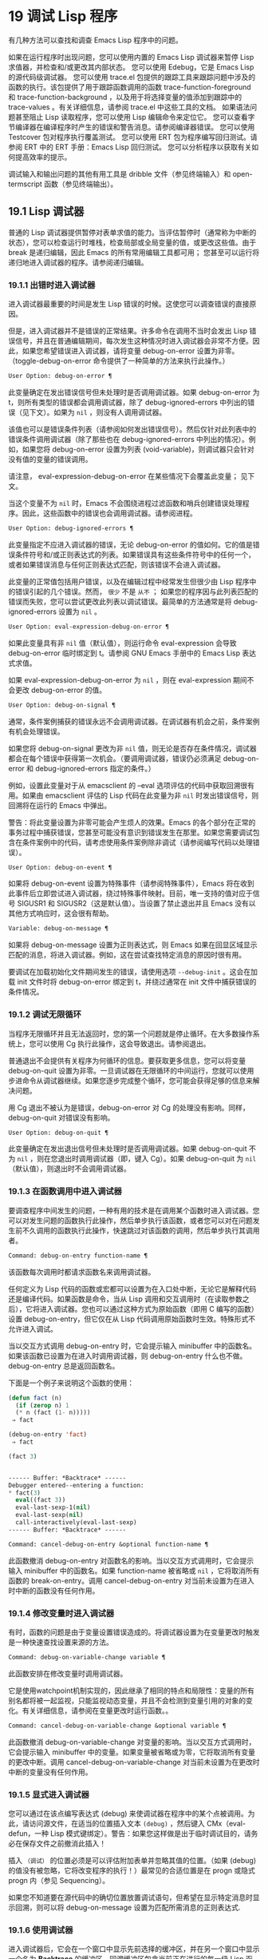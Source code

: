 * 19 调试 Lisp 程序

有几种方法可以查找和调查 Emacs Lisp 程序中的问题。

    如果在运行程序时出现问题，您可以使用内置的 Emacs Lisp 调试器来暂停 Lisp 求值器，并检查和/或更改其内部状态。
    您可以使用 Edebug，它是 Emacs Lisp 的源代码级调试器。
    您可以使用 trace.el 包提供的跟踪工具来跟踪问题中涉及的函数的执行。该包提供了用于跟踪函数调用的函数 trace-function-foreground 和 trace-function-background ，以及用于将选择变量的值添加到跟踪中的 trace-values 。有关详细信息，请参阅 trace.el 中这些工具的文档。
    如果语法问题甚至阻止 Lisp 读取程序，您可以使用 Lisp 编辑命令来定位它。
    您可以查看字节编译器在编译程序时产生的错误和警告消息。请参阅编译器错误。
    您可以使用 Testcover 包对程序执行覆盖测试。
    您可以使用 ERT 包为程序编写回归测试。请参阅 ERT 中的 ERT 手册：Emacs Lisp 回归测试。
    您可以分析程序以获取有关如何提高效率的提示。

调试输入和输出问题的其他有用工具是 dribble 文件（参见终端输入）和 open-termscript 函数（参见终端输出）。

** 19.1 Lisp 调试器

普通的 Lisp 调试器提供暂停对表单求值的能力。当评估暂停时（通常称为中断的状态），您可以检查运行时堆栈，检查局部或全局变量的值，或更改这些值。由于 break 是递归编辑，因此 Emacs 的所有常用编辑工具都可用；  您甚至可以运行将递归地进入调试器的程序。请参阅递归编辑。


*** 19.1.1 出错时进入调试器

进入调试器最重要的时间是发生 Lisp 错误的时候。这使您可以调查错误的直接原因。

但是，进入调试器并不是错误的正常结果。许多命令在调用不当时会发出 Lisp 错误信号，并且在普通编辑期间，每次发生这种情况时进入调试器会非常不方便。因此，如果您希望错误进入调试器，请将变量 debug-on-error 设置为非零。（toggle-debug-on-error 命令提供了一种简单的方法来执行此操作。）

#+begin_src emacs-lisp
  User Option: debug-on-error ¶
#+end_src

    此变量确定在发出错误信号但未处理时是否调用调试器。如果 debug-on-error 为 t，则所有类型的错误都会调用调试器，除了 debug-ignored-errors 中列出的错误（见下文）。如果为  ~nil~ ，则没有人调用调试器。

    该值也可以是错误条件列表（请参阅如何发出错误信号）。然后仅针对此列表中的错误条件调用调试器（除了那些也在 debug-ignored-errors 中列出的情况）。例如，如果您将 debug-on-error 设置为列表 (void-variable)，则调试器只会针对没有值的变量的错误调用。

    请注意， eval-expression-debug-on-error 在某些情况下会覆盖此变量；  见下文。

    当这个变量不为  ~nil~  时，Emacs 不会围绕进程过滤函数和哨兵创建错误处理程序。因此，这些函数中的错误也会调用调试器。请参阅进程。

#+begin_src emacs-lisp
  User Option: debug-ignored-errors ¶
#+end_src

    此变量指定不应进入调试器的错误，无论 debug-on-error 的值如何。它的值是错误条件符号和/或正则表达式的列表。如果错误具有这些条件符号中的任何一个，或者如果错误消息与任何正则表达式匹配，则该错误不会进入调试器。

    此变量的正常值包括用户错误，以及在编辑过程中经常发生但很少由 Lisp 程序中的错误引起的几个错误。然而， ~很少~ 不是 ~从不~ ；  如果您的程序因与此列表匹配的错误而失败，您可以尝试更改此列表以调试错误。最简单的方法通常是将 debug-ignored-errors 设置为  ~nil~ 。

#+begin_src emacs-lisp
  User Option: eval-expression-debug-on-error ¶
#+end_src

    如果此变量具有非  ~nil~  值（默认值），则运行命令 eval-expression 会导致 debug-on-error 临时绑定到 t。请参阅 GNU Emacs 手册中的 Emacs Lisp 表达式求值。

    如果 eval-expression-debug-on-error 为  ~nil~ ，则在 eval-expression 期间不会更改 debug-on-error 的值。

#+begin_src emacs-lisp
  User Option: debug-on-signal ¶
#+end_src

    通常，条件案例捕获的错误永远不会调用调试器。在调试器有机会之前，条件案例有机会处理错误。

    如果您将 debug-on-signal 更改为非  ~nil~  值，则无论是否存在条件情况，调试器都会在每个错误中获得第一次机会。（要调用调试器，错误仍必须满足 debug-on-error 和 debug-ignored-errors 指定的条件。）

    例如，设置此变量对于从 emacsclient 的 --eval 选项评估的代码中获取回溯很有用。如果由 emacsclient 评估的 Lisp 代码在此变量为非  ~nil~  时发出错误信号，则回溯将在运行的 Emacs 中弹出。

    警告：将此变量设置为非零可能会产生烦人的效果。Emacs 的各个部分在正常的事务过程中捕获错误，您甚至可能没有意识到错误发生在那里。如果您需要调试包含在条件案例中的代码，请考虑使用条件案例除非调试（请参阅编写代码以处理错误）。

#+begin_src emacs-lisp
  User Option: debug-on-event ¶
#+end_src

    如果将 debug-on-event 设置为特殊事件（请参阅特殊事件），Emacs 将在收到此事件后立即尝试进入调试器，绕过特殊事件映射。目前，唯一支持的值对应于信号 SIGUSR1 和 SIGUSR2（这是默认值）。当设置了禁止退出并且 Emacs 没有以其他方式响应时，这会很有帮助。

#+begin_src emacs-lisp
  Variable: debug-on-message ¶
#+end_src

    如果将 debug-on-message 设置为正则表达式，则 Emacs 如果在回显区域显示匹配的消息，将进入调试器。例如，这在尝试查找特定消息的原因时很有用。

要调试在加载初始化文件期间发生的错误，请使用选项 ~--debug-init~ 。这会在加载 init 文件时将 debug-on-error 绑定到 t，并绕过通常在 init 文件中捕获错误的条件情况。

*** 19.1.2 调试无限循环

当程序无限循环并且无法返回时，您的第一个问题就是停止循环。在大多数操作系统上，您可以使用 Cg 执行此操作，这会导致退出。请参阅退出。

普通退出不会提供有关程序为何循环的信息。要获取更多信息，您可以将变量 debug-on-quit 设置为非零。一旦调试器在无限循环的中间运行，您就可以使用步进命令从调试器继续。如果您逐步完成整个循环，您可能会获得足够的信息来解决问题。

用 Cg 退出不被认为是错误，debug-on-error 对 Cg 的处理没有影响。同样，debug-on-quit 对错误没有影响。

#+begin_src emacs-lisp
  User Option: debug-on-quit ¶
#+end_src

    此变量确定在发出退出信号但未处理时是否调用调试器。如果 debug-on-quit 不为  ~nil~ ，则在您退出时调用调试器（即，键入 Cg）。如果 debug-on-quit 为  ~nil~ （默认值），则退出时不会调用调试器。

*** 19.1.3 在函数调用中进入调试器

要调查程序中间发生的问题，一种有用的技术是在调用某个函数时进入调试器。您可以对发生问题的函数执行此操作，然后单步执行该函数，或者您可以对在问题发生前不久调用的函数执行此操作，快速跳过对该函数的调用，然后单步执行其调用者。

#+begin_src emacs-lisp
  Command: debug-on-entry function-name ¶
#+end_src

    该函数每次调用时都请求函数名来调用调试器。

    任何定义为 Lisp 代码的函数或宏都可以设置为在入口处中断，无论它是解释代码还是编译代码。如果函数是命令，当从 Lisp 调用和交互调用时（在读取参数之后），它将进入调试器。您也可以通过这种方式为原始函数（即用 C 编写的函数）设置 debug-on-entry，但它仅在从 Lisp 代码调用原始函数时生效。特殊形式不允许进入调试。

    当以交互方式调用 debug-on-entry 时，它会提示输入 minibuffer 中的函数名。如果该函数已设置为在进入时调用调试器，则 d​​ebug-on-entry 什么也不做。debug-on-entry 总是返回函数名。

    下面是一个例子来说明这个函数的使用：
    #+begin_src emacs-lisp
     (defun fact (n)
       (if (zerop n) 1
	   (* n (fact (1- n)))))
	  ⇒ fact

     (debug-on-entry 'fact)
	  ⇒ fact

     (fact 3)


     ------ Buffer: *Backtrace* ------
     Debugger entered--entering a function:
     * fact(3)
       eval((fact 3))
       eval-last-sexp-1(nil)
       eval-last-sexp(nil)
       call-interactively(eval-last-sexp)
     ------ Buffer: *Backtrace* ------
    #+end_src
#+begin_src emacs-lisp
  Command: cancel-debug-on-entry &optional function-name ¶
#+end_src

    此函数撤消 debug-on-entry 对函数名的影响。当以交互方式调用时，它会提示输入 minibuffer 中的函数名。如果 function-name 被省略或  ~nil~ ，它将取消所有函数的 break-on-entry。调用 cancel-debug-on-entry 对当前未设置为在进入时中断的函数没有任何作用。

*** 19.1.4 修改变量时进入调试器
有时，函数的问题是由于变量设置错误造成的。将调试器设置为在变量更改时触发是一种快速查找设置来源的方法。

#+begin_src emacs-lisp
  Command: debug-on-variable-change variable ¶
#+end_src

    此函数安排在修改变量时调用调试器。

    它是使用watchpoint机制实现的，因此继承了相同的特点和局限性：变量的所有别名都将被一起监视，只能监视动态变量，并且不会检测到变量引用的对象的变化。有关详细信息，请参阅在变量更改时运行函数。。

#+begin_src emacs-lisp
  Command: cancel-debug-on-variable-change &optional variable ¶
#+end_src

    此函数撤消 debug-on-variable-change 对变量的影响。当以交互方式调用时，它会提示输入 minibuffer 中的变量。如果变量被省略或为零，它将取消所有变量的更改中断。调用 cancel-debug-on-variable-change 对当前未设置为在更改时中断的变量没有任何作用。

*** 19.1.5 显式进入调试器
您可以通过在该点编写表达式 (debug) 来使调试器在程序中的某个点被调用。为此，请访问源文件，在适当的位置插入文本 ~(debug)~ ，然后键入 CMx（eval-defun，一种 Lisp 模式键绑定）。警告：如果您这样做是出于临时调试目的，请务必在保存文件之前撤消此插入！

插入 ~（调试）~ 的位置必须是可以评估附加表单并忽略其值的位置。（如果 (debug) 的值没有被忽略，它将改​​变程序的执行！）最常见的合适位置是在 progn 或隐式 progn 内（参见 Sequencing）。

如果您不知道要在源代码中的确切位置放置调试语句，但希望在显示特定消息时显示回溯，则可以将 debug-on-message 设置为匹配所需消息的正则表达式.

*** 19.1.6 使用调试器
进入调试器后，它会在一个窗口中显示先前选择的缓冲区，并在另一个窗口中显示一个名为 *Backtrace* 的缓冲区。回溯缓冲区包含当前正在进行的每一级 Lisp 函数执行的一行。在这个缓冲区的开头是一条消息，描述了调试器被调用的原因（例如错误消息和相关数据，如果它是由于错误而被调用的）。

回溯缓冲区是只读的，并使用一种特殊的主要模式，调试器模式，其中字母被定义为调试器命令。可以使用常用的 Emacs 编辑命令；  因此，您可以切换窗口以检查发生错误时正在编辑的缓冲区、切换缓冲区、访问文件或进行任何其他类型的编辑。但是，调试器是递归编辑级别（请参阅递归编辑），当您完成调试器时，最好返回回溯缓冲区并退出调试器（使用 q 命令）。退出调试器退出递归编辑并掩埋回溯缓冲区。（您可以通过设置变量 debugger-bury-or-kill 来自定义 q 命令对回溯缓冲区的作用。例如，如果您更喜欢杀死缓冲区而不是埋葬它，请将其设置为 kill。有关更多信息，请参阅变量的文档可能性。）

进入调试器后，根据 eval-expression-debug-on-error 临时设置 debug-on-error 变量。如果后一个变量不为  ~nil~ ，则 debug-on-error 将临时设置为 t。这意味着在进行调试会话时发生的任何进一步错误将（默认情况下）触发另一个回溯。如果这不是您想要的，您可以将 eval-expression-debug-on-error 设置为  ~nil~ ，或者在 debugger-mode-hook 中将 debug-on-error 设置为  ~nil~ 。

调试器本身必须运行字节编译，因为它对 Lisp 解释器的状态做出假设。如果调试器正在解释运行，则这些假设是错误的。

*** 19.1.7 回溯
Debugger 模式源自 Backtrace 模式，Edebug 和 ERT 也用于显示回溯。（请参阅 Edebug 和 ERT 中的 ERT 手册：Emacs Lisp 回归测试。）

回溯缓冲区显示正在执行的函数及其参数值。创建回溯缓冲区时，它会将每个堆栈帧显示在一个可能很长的行上。（堆栈帧是 Lisp 解释器记录有关函数的特定调用的信息的地方。）最近调用的函数将位于顶部。

在回溯中，您可以通过将点移动到描述该帧的行来指定堆栈帧。线点打开的帧被认为是当前帧。

如果函数名带有下划线，则表示 Emacs 知道其源代码的位置。您可以用鼠标单击该名称，或移至该名称并键入 RET，以访问源代码。您还可以在 point 位于没有下划线的函数或变量的任何名称上时键入 RET，以查看帮助缓冲区中该符号的帮助信息（如果存在）。绑定到 M-. 的 xref-find-definitions 命令也可用于回溯中的任何标识符（请参阅 GNU Emacs 手册中的查找标识符）。

在回溯中，长列表的尾部和长字符串、向量或结构的末尾，以及深度嵌套的对象，将打印为带下划线的 ~...~ 。您可以用鼠标单击 ~...~ ，或在点位于其上时键入 RET，以显示隐藏的对象部分。要控制完成多少缩写，请自定义 backtrace-line-length。

以下是用于导航和查看回溯的命令列表：

#+begin_src emacs-lisp
  v
#+end_src

    切换当前堆栈帧的局部变量的显示。
#+begin_src emacs-lisp
  p
#+end_src

    移动到帧的开头，或上一帧的开头。
#+begin_src emacs-lisp
  n
#+end_src

    移动到下一帧的开头。
#+begin_src emacs-lisp
  +
#+end_src

    在顶层 Lisp 表单中添加换行符和缩进，使其更具可读性。
#+begin_src emacs-lisp
  -
#+end_src

    将点处的顶级 Lisp 表单折叠回单行。
#+begin_src emacs-lisp
  #
#+end_src

    在点处切换框架的打印圆圈。
#+begin_src emacs-lisp
  :
#+end_src

    在该点切换帧的 print-gensym。
#+begin_src emacs-lisp
  .
#+end_src

    展开框架中所有缩写为 ~...~ 的表格。

*** 19.1.8 调试器命令
除了通常的 Emacs 命令和上一节中描述的 Backtrace 模式命令之外，调试器缓冲区（在 Debugger 模式下）还提供特殊命令。调试器命令最重要的用途是单步执行代码，这样您就可以看到控制是如何流动的。调试器可以单步执行解释函数的控制结构，但不能在字节编译函数中这样做。如果您想单步执行字节编译的函数，请将其替换为同一函数的解释定义。（为此，请访问函数的源代码并在其定义中键入 CMx。）您不能使用 Lisp 调试器单步执行原始函数。

一些调试器命令在当前帧上运行。如果一个框架以星号开头，这意味着退出该框架将再次调用调试器。这对于检查函数的返回值很有用。

以下是调试器模式命令的列表：

#+begin_src emacs-lisp
  c
#+end_src

    退出调试器并继续执行。这将恢复程序的执行，就好像从未进入调试器一样（除了您在调试器内部更改变量值或数据结构引起的任何副作用）。
#+begin_src emacs-lisp
  d
#+end_src

    继续执行，但在下次调用任何 Lisp 函数时进入调试器。这允许您单步执行表达式的子表达式，查看子表达式计算的值以及它们还做了什么。

    以这种方式进入调试器的函数调用的堆栈帧将被自动标记，以便在退出帧时再次调用调试器。您可以使用 u 命令取消此标志。
#+begin_src emacs-lisp
  b
#+end_src

    标记当前帧，以便在退出该帧时进入调试器。以这种方式标记的帧在回溯缓冲区中用星号标记。
#+begin_src emacs-lisp
  u
#+end_src

    退出当前帧时不要进入调试器。这会取消该帧上的 ab 命令。可见效果是从回溯缓冲区中的行中删除星号。
#+begin_src emacs-lisp
  j
#+end_src

    像 b 一样标记当前帧。然后像 c 一样继续执行，但暂时禁用所有由 debug-on-entry 设置的函数的break-on-entry。
#+begin_src emacs-lisp
  e
#+end_src

    读取 minibuffer 中的 Lisp 表达式，评估它（使用相关的词法环境，如果适用），并在 echo 区域打印值。调试器会更改某些重要变量和当前缓冲区，作为其操作的一部分；  e 临时从调试器外部恢复它们的值，因此您可以检查和更改它们。这使调试器更加透明。相比之下， M-: 在调试器中没有什么特别之处；  它向您显示调试器中的变量值。
#+begin_src emacs-lisp
  R
#+end_src

    与 e 一样，也将评估结果保存在缓冲区 *Debugger-record* 中。
#+begin_src emacs-lisp
  q
#+end_src

    终止正在调试的程序；  返回顶层 Emacs 命令执行。

    如果由于 Cg 而进入调试器，但您真的想退出而不是调试，请使用 q 命令。
#+begin_src emacs-lisp
  r
#+end_src

    从调试器返回一个值。该值是通过读取带有微型缓冲区的表达式并对其进行评估来计算的。

    当调试器由于退出 Lisp 调用框架而被调用时，r 命令很有用（根据 b 请求或通过 d 进入框架）；  然后将 r 命令中指定的值用作该帧的值。如果您调用 debug 并使用它的返回值，它也很有用。否则，r 和 c 效果一样，指定的返回值无关紧要。

    由于错误而进入调试器时，您不能使用 r。
#+begin_src emacs-lisp
  l
#+end_src

    显示调用时将调用调试器的函数列表。这是一个通过 debug-on-entry 设置为在入口时中断的函数列表。

*** 19.1.9 调用调试器
在这里，我们将详细描述用于调用调试器的函数 debug。

#+begin_src emacs-lisp
  Command: debug &rest debugger-args ¶
#+end_src

    该函数进入调试器。它将缓冲区切换到名为 *Backtrace* 的缓冲区（或 *Backtrace*<2>，如果它是调试器的第二个递归条目，等等），并用有关 Lisp 函数调用堆栈的信息填充它。然后它进入递归编辑，在调试器模式下显示回溯缓冲区。

    Debugger模式c、d、j、r命令退出递归编辑；  然后调试切换回前一个缓冲区并返回到任何称为调试的地方。这是函数调试可以返回给它的调用者的唯一方式。

    debugger-args 的用途是 debug 将其余参数显示在 *Backtrace* 缓冲区的顶部，以便用户可以看到它们。除下文所述外，这是使用这些参数的唯一方式。

    但是，要调试的第一个参数的某些值具有特殊意义。（通常，这些值仅由 Emacs 内部使用，而不是由调用 debug 的程序员使用。）下面是这些特殊值的表：

    #+begin_src emacs-lisp
      lambda ¶
    #+end_src

	 lambda 的第一个参数表示当 debug-on-next-call 为非  ~nil~  时，由于进入函数而调用了调试。调试器在缓冲区顶部将 ~已输入调试器--输入函数：~ 显示为一行文本。
#+begin_src emacs-lisp
  debug
#+end_src

	 debug 作为第一个参数意味着调试被调用是因为进入了一个设置为在进入时调试的函数。调试器显示字符串 ~调试器输入-输入函数：~ ，就像在 lambda 情况下一样。它还标记该函数的堆栈帧，以便在退出时调用调试器。
#+begin_src emacs-lisp
  t
#+end_src

	 当第一个参数为 t 时，这表示由于在 debug-on-next-call 为非  ~nil~  时评估函数调用形式而调用 debug。调试器在缓冲区的第一行显示 ~已进入调试器——开始评估函数调用形式：~ 。
#+begin_src emacs-lisp
  exit
#+end_src

	 当第一个参数为 exit 时，它表示先前标记为在退出时调用调试器的堆栈帧的退出。在这种情况下，给 debug 的第二个参数是从帧返回的值。调试器在缓冲区的第一行显示 ~调试器输入--返回值：~ ，然后是返回的值。
#+begin_src emacs-lisp
  error
#+end_src

	 当第一个参数是错误时，调试器通过显示 ~已输入的调试器--Lisp 错误：~ 后跟发出的错误信号和任何要发出信号的参数来指示它正在进入，因为已发出错误或退出信号但未处理。例如，

	 #+begin_src emacs-lisp
	   (let ((debug-on-error t))
	     (/ 1 0))


	   ------ Buffer: *Backtrace* ------
	   Debugger entered--Lisp error: (arith-error)
	     /(1 0)
	   ...
	   ------ Buffer: *Backtrace* ------

	 #+end_src

	 如果发出错误信号，则变量 debug-on-error 可能不为零。如果发出了退出信号，则可能变量 debug-on-quit 为非零。
#+begin_src emacs-lisp
  nil
#+end_src
	 当你想显式地进入调试器时，使用  ~nil~  作为调试器参数的第一个。其余的调试器参数打印在缓冲区的顶行。您可以使用此功能来显示消息——例如，提醒自己在哪些条件下调用了调试。

*** 19.1.10 调试器的内部结构
本节介绍调试器内部使用的函数和变量。

#+begin_src emacs-lisp
  Variable: debugger ¶
#+end_src

    这个变量的值是调用调试器的函数。它的值必须是任意数量的参数的函数，或者更典型的是函数的名称。这个函数应该调用某种调试器。变量的默认值为调试。

    Lisp 传递给函数的第一个参数表明了它被调用的原因。参数的约定在调试的描述中有详细说明（请参阅调用调试器）。

#+begin_src emacs-lisp
  Function: backtrace ¶
#+end_src

    此函数打印当前活动的 Lisp 函数调用的跟踪。跟踪与调试将在 *Backtrace* 缓冲区中显示的跟踪相同。返回值始终为零。

    在以下示例中，Lisp 表达式显式调用回溯。这会将回溯打印到流标准输出，在这种情况下，它是缓冲区 ~回溯输出~ 。

    回溯的每一行代表一个函数调用。该行显示了函数，然后是函数参数值的列表（如果它们都是已知的）；  如果它们仍在计算中，则该行由一个包含函数及其未评估参数的列表组成。长列表或深度嵌套的结构可能会被省略。
    #+begin_src emacs-lisp
      (with-output-to-temp-buffer "backtrace-output"
	(let ((var 1))
	  (save-excursion
	    (setq var (eval '(progn
			       (1+ var)
			       (list 'testing (backtrace))))))))

	   ⇒ (testing nil)


      ----------- Buffer: backtrace-output ------------
	backtrace()
	(list 'testing (backtrace))

	(progn ...)
	eval((progn (1+ var) (list 'testing (backtrace))))
	(setq ...)
	(save-excursion ...)
	(let ...)
	(with-output-to-temp-buffer ...)
	eval((with-output-to-temp-buffer ...))
	eval-last-sexp-1(nil)

	eval-last-sexp(nil)
	call-interactively(eval-last-sexp)
      ----------- Buffer: backtrace-output ------------
    #+end_src

#+begin_src emacs-lisp
  User Option: debugger-stack-frame-as-list ¶
#+end_src

    如果此变量不为零，则回溯的每个堆栈帧都显示为列表。这旨在以特殊形式不再与常规函数调用在视觉上有所不同为代价来提高回溯的可读性。

    使用 debugger-stack-frame-as-list 非  ~nil~  时，上面的示例如下所示：
    #+begin_src emacs-lisp
      ----------- Buffer: backtrace-output ------------
	(backtrace)
	(list 'testing (backtrace))

	(progn ...)
	(eval (progn (1+ var) (list 'testing (backtrace))))
	(setq ...)
	(save-excursion ...)
	(let ...)
	(with-output-to-temp-buffer ...)
	(eval (with-output-to-temp-buffer ...))
	(eval-last-sexp-1 nil)

	(eval-last-sexp nil)
	(call-interactively eval-last-sexp)
      ----------- Buffer: backtrace-output ------------
    #+end_src


#+begin_src emacs-lisp
  Variable: debug-on-next-call ¶
#+end_src

    如果这个变量不为零，它表示在下一次 eval、apply 或 funcall 之前调用调试器。进入调试器会将 debug-on-next-call 设置为  ~nil~ 。

    调试器中的 d 命令通过设置此变量来工作。

#+begin_src emacs-lisp
  Function: backtrace-debug level flag ¶
#+end_src

    此函数将堆栈帧级别的 debug-on-exit 标志设置为堆栈的下一级，并为其赋予 value 标志。如果 flag 不为零，这将导致在该帧稍后退出时进入调试器。即使是通过该帧的非本地退出也会进入调试器。

    此函数仅供调试器使用。

#+begin_src emacs-lisp
  Variable: command-debug-status ¶
#+end_src

    该变量记录当前交互命令的调试状态。每次以交互方式调用命令时，此变量都绑定为  ~nil~ 。调试器可以设置此变量，以便在同一命令调用期间为将来的调试器调用留下信息。

    使用这个变量而不是普通的全局变量的优点是数据永远不会转移到后续的命令调用中。

    此变量已过时，将在未来版本中删除。

#+begin_src emacs-lisp
  Function: backtrace-frame frame-number &optional base ¶
#+end_src

    函数 backtrace-frame 旨在用于 Lisp 调试器。它返回有关在堆栈帧帧号级别向下发生的计算的信息。

    如果该框架尚未评估参数，或者是特殊形式，则值为 (nil function arg-forms...)。

    如果该框架已评估其参数并已调用其函数，则返回值为 (t function arg-values...)。

    在返回值中，function 是作为评估列表的 CAR 提供的任何内容，或者在宏调用的情况下是 lambda 表达式。如果函数具有 &rest 参数，则表示为列表 arg-values 的尾部。

    如果指定了基数，则帧数相对于函数为基数的最顶层帧计数。

    如果 frame-number 超出范围，则 backtrace-frame 返回  ~nil~ 。

#+begin_src emacs-lisp
  Function: mapbacktrace function &optional base ¶
#+end_src

    函数 mapbacktrace 为回溯中的每一帧调用一次函数，从函数为 base 的第一帧开始（如果 base 省略或为零，则从顶部开始）。

    使用四个参数调用函数：evald、func、args 和 flags。

    如果一个框架还没有评估它的参数或者是一个特殊的形式，那么 evald 是  ~nil~  并且 args 是一个形式的列表。

    如果一个框架已经评估了它的参数并调用了它的函数，那么 evald 是 t 并且 args 是一个值列表。flags 是当前帧的属性列表：目前，唯一支持的属性是 :debug-on-exit，如果设置了堆栈帧的 debug-on-exit 标志，则为 t。


** 19.2 调试
Edebug 是 Emacs Lisp 程序的源代码级调试器，您可以使用它：

   1. 逐步执行评估，在每个表达式之前和之后停止。
   2. 设置条件断点或无条件断点。
   3. 当指定条件为真（全局中断事件）时停止。
   4. 慢速或快速跟踪，在每个停止点或每个断点处短暂停止。
   5. 显示表达式结果并评估表达式，就像在 Edebug 之外一样。
   6. 每次 Edebug 更新显示时，自动重新评估表达式列表并显示其结果。
   7. 输出有关函数调用和返回的跟踪信息。
   8. 发生错误时停止。
   9. 显示回溯，省略 Edebug 自己的帧。
   10. 为宏和定义表单指定参数评估。
   11. 获得基本的覆盖测试和频率计数。

下面的前三个部分应该告诉您足够多的有关 Edebug 的信息，以便开始使用它。

*** 19.2.1 使用 Edebug

要使用 Edebug 调试 Lisp 程序，您必须首先检测要调试的 Lisp 代码。一个简单的方法是首先将点移动到函数或宏的定义中，然后执行 Cu CMx（带有前缀参数的 eval-defun）。请参阅 Instrumenting for Edebug，了解检测代码的替代方法。

一旦检测到函数，对该函数的任何调用都会激活 Edebug。根据您选择的 Edebug 执行模式，激活 Edebug 可能会停止执行并让您逐步执行该功能，或者它可能会更新显示并在检查调试命令时继续执行。默认执行模式是 step，它会停止执行。请参阅 Edebug 执行模式。

在 Edebug 中，您通常会查看一个 Emacs 缓冲区，其中显示了您正在调试的 Lisp 代码的源代码。这称为源代码缓冲区，它是临时只读的。

左边缘的箭头表示函数正在执行的行。Point 最初显示函数在行内执行的位置，但如果您自己移动 point，这将不再适用。

如果您检测 fac 的定义（如下所示）然后执行（fac 3），这就是您通常会看到的内容。点位于 if 之前的左括号处。

#+begin_src emacs-lisp
  (defun fac (n)
  =>∗(if (< 0 n)
	(* n (fac (1- n)))
      1))
#+end_src

函数中 Edebug 可以停止执行的位置称为停止点。这些出现在每个作为列表的子表达式之前和之后，也出现在每个变量引用之后。这里我们使用句点来显示函数 fac 中的停止点：

#+begin_src emacs-lisp
  (defun fac (n)
    .(if .(< 0 n.).
	.(* n. .(fac .(1- n.).).).
      1).)
#+end_src

除了 Emacs Lisp 模式的命令外，源代码缓冲区中还有 Edebug 的特殊命令。例如，您可以键入 Edebug 命令 SPC 执行直到下一个停止点。如果您在进入 fac 后键入 SPC 一次，您将看到以下显示：

#+begin_src emacs-lisp
  (defun fac (n)
  =>(if ∗(< 0 n)
	(* n (fac (1- n)))
      1))
#+end_src

当 Edebug 在表达式后停止执行时，它会在回显区域显示表达式的值。

其他常用的命令是 b 在停止点设置断点， g 执行直到到达断点， q 退出 Edebug 并返回到顶层命令循环。类型 ？  显示所有 Edebug 命令的列表。

*** 19.2.2 为 Edebug 检测

为了使用 Edebug 调试 Lisp 代码，您必须首先检测代码。检测代码会在其中插入额外的代码，以便在适当的位置调用 Edebug。

当您在函数定义上调用带有前缀参数的命令 CMx (eval-defun) 时，它会在对定义进行评估之前对其进行检测。（这不会修改源代码本身。）如果变量 edebug-all-defs 不为  ~nil~ ，则会反转前缀参数的含义：在这种情况下，CMx 检测定义，除非它具有前缀参数。edebug-all-defs 的默认值为  ~nil~ 。命令 Mx edebug-all-defs 切换变量 edebug-all-defs 的值。

如果 edebug-all-defs 不是  ~nil~ ，那么命令 eval-region、eval-current-buffer 和 eval-buffer 也会检测它们评估的任何定义。同样， edebug-all-forms 控制 eval-region 是否应该检测任何形式，甚至是非定义形式。这不适用于 minibuffer 中的加载或评估。命令 Mx edebug-all-forms 切换此选项。

另一个命令 Mx edebug-eval-top-level-form 可用于检测任何顶级表单，而不管 edebug-all-defs 和 edebug-all-forms 的值如何。edebug-defun 是 edebug-eval-top-level-form 的别名。

当 Edebug 处于活动状态时，命令 I (edebug-instrument-callee) 会在点之后检测由列表形式调用的函数或宏的定义，如果它尚未检测的话。只有当 Edebug 知道在哪里可以找到该函数的源时，这才有可能；  出于这个原因，在加载 Edebug 之后，eval-region 会记录它评估的每个定义的位置，即使没有检测它。另请参阅 i 命令（请参阅 Jumping），它在检测函数后进入调用。

Edebug 知道如何检测所有标准的特殊形式、带有表达式参数的交互式形式、匿名 lambda 表达式和其他定义形式。但是，Edebug 无法自行确定用户定义的宏将如何处理宏调用的参数，因此您必须使用 Edebug 规范提供该信息；  有关详细信息，请参阅 Edebug 和宏。

当 Edebug 即将在会话中第一次检测代码时，它会运行钩子 edebug-setup-hook，然后将其设置为  ~nil~ 。您可以使用它来加载与您正在使用的包关联的 Edebug 规范，但仅限于使用 Edebug 时。

如果 Edebug 在检测时检测到语法错误，它将指向错误代码并发出无效读取语法错误信号。例子：

#+begin_src emacs-lisp
  error→ Invalid read syntax: "Expected lambda expression"
#+end_src

这种检测失败的一个潜在原因是 Emacs 还不知道某些宏定义。要解决此问题，请加载定义您将要检测的函数的文件。

要从定义中删除插桩，只需以不插桩的方式重新评估其定义。有两种从不检测表单的方法：从带有 load 的文件，以及从带有 eval-expression (M-:) 的 minibuffer。

从定义中删除检测的另一种方法是使用 edebug-remove-instrumentation 命令。它还允许从已检测的所有内容中删除检测。

有关 Edebug 内部可用的其他评估功能，请参阅评估。

*** 19.2.3 Edebug 执行模式

Edebug 支持多种执行模式来运行您正在调试的程序。我们将这些替代方案称为 Edebug 执行模式；  不要将它们与主要或次要模式混淆。当前的 Edebug 执行模式决定了 Edebug 在停止前继续执行多远——例如，它是在每个停止点停止，还是继续到下一个断点——以及 Edebug 在停止前显示评估进度的程度。

通常，您通过键入命令以某种模式继续程序来指定 Edebug 执行模式。这是这些命令的表格；  除了 S 之外的所有程序都恢复执行，至少在一定距离内。

#+begin_src emacs-lisp
  S
#+end_src

    停止：不再执行任何程序，而是等待更多的 Edebug 命令（edebug-stop）。
#+begin_src emacs-lisp
  SPC
#+end_src

    Step：在遇到的下一个停止点停止（edebug-step-mode）。
#+begin_src emacs-lisp
  n
#+end_src

    Next：在表达式之后遇到的下一个停止点停止（edebug-next-mode）。另请参阅 Jumping 中的 edebug-forward-sexp。
#+begin_src emacs-lisp
  t
#+end_src

    跟踪：在每个 Edebug 停止点（edebug-trace-mode）暂停（通常为一秒）。
#+begin_src emacs-lisp
  T
#+end_src

    快速跟踪：在每个停止点更新显示，但实际上并不暂停（edebug-Trace-fast-mode）。
#+begin_src emacs-lisp
  g
#+end_src

    Go：运行到下一个断点（edebug-go-mode）。请参阅 Edebug 断点。
#+begin_src emacs-lisp
  c
#+end_src

    继续：在每个断点处暂停一秒，然后继续（edebug-continue-mode）。
#+begin_src emacs-lisp
  C
#+end_src

    快速继续：将点移动到每个断点，但不要暂停（edebug-Continue-fast-mode）。
#+begin_src emacs-lisp
  G
#+end_src

    Go non-stop：忽略断点（edebug-Go-nonstop-mode）。您仍然可以通过键入 S 或任何编辑命令来停止程序。

通常，上述列表中较早的执行模式比列表中较晚的模式运行程序更慢或停止得更快。

当您进入一个新的 Edebug 级别时，Edebug 通常会在它遇到的第一个检测函数处停止。如果您希望只在断点处停止，或者根本不停止（例如，在收集覆盖率数据时），请将 edebug-initial-mode 的值从其默认步骤更改为 go、Go-nonstop 或其其中之一其他值（请参阅 Edebug 选项）。您可以使用 Cx Ca Cm (edebug-set-initial-mode) 轻松完成此操作：

#+begin_src emacs-lisp
  Command: edebug-set-initial-mode ¶
#+end_src

    此命令绑定到 Cx Ca Cm，设置 edebug-initial-mode。它会提示您输入一个键来指示模式。您应该输入上面列出的八个键之一，用于设置相应的模式。

请注意，您可能会多次重新输入相同的 Edebug 级别，例如，如果从一个命令多次调用检测函数。

在执行或跟踪时，您可以通过键入任何 Edebug 命令来中断执行。Edebug 在下一个停止点停止程序，然后执行您键入的命令。例如，在执行期间键入 t 会在下一个停止点切换到跟踪模式。您可以使用 S 停止执行，而无需执行任何其他操作。

如果您的函数碰巧读取输入，则您键入的旨在中断执行的字符可能会被该函数读取。您可以通过注意程序何时需要输入来避免这种意外结果。

包含本节中的命令的键盘宏不完全起作用：退出 Edebug 以恢复程序，失去对键盘宏的跟踪。这不容易解决。此外，在 Edebug 外部定义或执行键盘宏不会影响 Edebug 内部的命令。这通常是一个优势。另请参阅 Edebug 选项中的 edebug-continue-kbd-macro 选项。

#+begin_src emacs-lisp
  User Option: edebug-sit-for-seconds ¶
#+end_src
    此选项指定在跟踪模式或继续模式下执行步骤之间等待的秒数。默认值为 1 秒。

*** 19.2.4 跳跃

本节中描述的命令会一直执行，直到它们到达指定的位置。除了我做一个临时断点来建立停止的地方，然后切换到 go 模式。在预期停止点之前到达的任何其他断点也将停止执行。有关断点的详细信息，请参阅 Edebug Breakpoints。

在非本地退出的情况下，这些命令可能无法按预期工作，因为这可以绕过您希望程序停止的临时断点。

#+begin_src emacs-lisp
  h
#+end_src

    前往点所在位置附近的停止点 (edebug-goto-here)。
#+begin_src emacs-lisp
  f
#+end_src

    为一个表达式运行程序 (edebug-forward-sexp)。
#+begin_src emacs-lisp
  o
#+end_src

    运行程序直到包含的 sexp 结束（edebug-step-out）。
#+begin_src emacs-lisp
  i
#+end_src

    点后单步执行表单调用的函数或宏（edebug-step-in）。

h 命令使用临时断点继续到点的当前位置或之后的停止点。

f 命令在一个表达式上向前运行程序。更准确地说，它在 forward-sexp 将到达的位置设置一个临时断点，然后在 go 模式下执行，以便程序将在断点处停止。

使用前缀参数 n，临时断点放置在点外 n 秒。如果包含列表在 n 多个元素之前结束，则停止位置在包含表达式之后。

您必须检查 forward-sexp 找到的位置是否是程序真正到达的位置。例如，在条件下，这可能不是真的。

为灵活起见， f 命令从 point 开始执行 forward-sexp，而不是在 stop 点。如果要从当前停止点执行一个表达式，首先键入 w (edebug-where) 将点移动到那里，然后键入 f。

o 命令从表达式继续。它在 sexp 包含点的末尾放置一个临时断点。如果包含的 sexp 本身是一个函数定义，则 o 会一直持续到定义中的最后一个 sexp 之前。如果那是您现在所在的位置，它会从函数返回然后停止。换句话说，该命令不会退出当前正在执行的函数，除非您位于最后一个 sexp 之后。

通常，h、f 和 o 命令会显示 ~Break~ 并暂停 edebug-sit-for-seconds，然后再显示刚刚评估的表单的结果。您可以通过将 edebug-sit-on-break 设置为  ~nil~  来避免这种暂停。请参阅 Edebug 选项。

i 命令在点之后进入由列表形式调用的函数或宏，并在其第一个停止点停止。请注意，表格不必是即将被评估的表格。但是如果表单是一个即将被评估的函数调用，请记住在评估任何参数之前使用此命令，否则为时已​​晚。

i 命令检测它应该进入的函数或宏，如果它还没有检测的话。这很方便，但请记住，除非您明确安排对它进行取消检测，否则该函数或宏将保持检测。

*** 19.2.5 其他 Edebug 命令

此处描述了一些杂项 Edebug 命令。

#+begin_src emacs-lisp
  ?
#+end_src

    显示 Edebug 的帮助信息 (edebug-help)。
#+begin_src emacs-lisp
  a
#+end_src
#+begin_src emacs-lisp
  C-]
#+end_src

    中止一个级别回到上一个命令级别（中止递归编辑）。
#+begin_src emacs-lisp
  q
#+end_src

    返回到顶级编辑器命令循环（顶级）。这将退出所有递归编辑级别，包括所有级别的 Edebug 活动。但是，使用 unwind-protect 或条件案例形式保护的检测代码可能会恢复调试。
#+begin_src emacs-lisp
  Q
#+end_src

    像 q，但即使是受保护的代码也不要停止（edebug-top-level-nonstop）。
#+begin_src emacs-lisp
  r
#+end_src

    在回显区域重新显示最近已知的表达式结果 (edebug-previous-result)。
#+begin_src emacs-lisp
  d
#+end_src

    显示回溯，为了清楚起见，不包括 Edebug 自己的函数（edebug-pop-to-backtrace）。

    请参阅 Backtraces，了解对回溯和对其起作用的命令的描述。

    如果您想在回溯中查看 Edebug 的功能，请使用 Mx edebug-backtrace-show-instrumentation。要再次隐藏它们，请使用 Mx edebug-backtrace-hide-instrumentation。

    如果回溯帧以 ~>~ 开头，则意味着 Edebug 知道该帧的源代码所在的位置。使用 s 跳转到当前帧的源代码。

    当您继续执行时，回溯缓冲区会自动终止。

您可以从 Edebug 调用以递归方式再次激活 Edebug 的命令。每当 Edebug 处于活动状态时，您可以使用 q 退出到顶层或使用 C-] 中止一个递归编辑级别。您可以使用 d 显示所有未决评估的回溯。

*** 19.2.6 休息

Edebug 的步进模式在到达下一个停止点时停止执行。一旦 Edebug 开始执行，还有其他三种方法可以停止它：断点、全局断点条件和源断点。

**** 19.2.6.1 调试断点

在使用 Edebug 时，您可以在您正在测试的程序中指定断点：这些是应该停止执行的地方。您可以在任何停止点设置断点，如使用 Edebug 中所定义。对于设置和取消设置断点，受影响的停止点是源代码缓冲区中的第一个或之后的停止点。以下是断点的 Edebug 命令：

#+begin_src emacs-lisp
  b
#+end_src

    在点处或之后的停止点处设置断点 (edebug-set-breakpoint)。如果使用前缀参数，断点是临时的——它在第一次停止程序时关闭。具有 edebug-enabled-breakpoint 或 edebug-disabled-breakpoint 面的覆盖被放置在断点处。
#+begin_src emacs-lisp
  u
#+end_src

    在点 (edebug-unset-breakpoint) 处或之后的停止点处取消设置断点（如果有）。
#+begin_src emacs-lisp
  U
#+end_src

    取消设置当前表单中的任何断点 (edebug-unset-breakpoints)。
#+begin_src emacs-lisp
  D
#+end_src

    切换是否禁用点附近的断点 (edebug-toggle-disable-breakpoint)。如果断点是有条件的并且需要一些工作来重新创建条件，则此命令非常有用。
#+begin_src emacs-lisp
  x condition RET
#+end_src

    设置一个条件断点，仅当评估条件产生非零值时才停止程序（edebug-set-conditional-breakpoint）。使用前缀参数，断点是临时的。
#+begin_src emacs-lisp
  B
#+end_src

    将点移动到当前定义中的下一个断点 (edebug-next-breakpoint)。

在 Edebug 中，您可以使用 b 设置断点并使用 u 取消设置。首先将点移动到您选择的 Edebug 停止点，然后键入 b 或 u 在此处设置或取消设置断点。取消设置没有设置的断点无效。

重新评估或重新配置定义会删除其所有先前的断点。

每次程序到达那里时，条件断点都会测试一个条件。由于评估条件而发生的任何错误都将被忽略，就好像结果为零一样。要设置条件断点，请使用 x，并在 minibuffer 中指定条件表达式。在具有先前建立的条件断点的停止点处设置条件断点会将先前的条件表达式放在迷你缓冲区中，以便您可以对其进行编辑。

您可以通过在命令中使用前缀参数来设置条件断点或无条件断点以设置断点。当临时断点停止程序时，它会自动取消设置。

Edebug 总是在断点处停止或暂停，除非 Edebug 模式是 Go-nonstop。在这种模式下，它完全忽略断点。

要找出断点的位置，请使用 B 命令，该命令将点移动到同一函数内的下一个断点，如果没有后续断点，则移动到第一个断点。该命令不会继续执行——它只是在缓冲区中移动点。

**** 19.2.6.2 全局中断条件

全局中断条件在满足指定条件时停止执行，无论发生在何处。Edebug 在每个停止点评估全局中断条件；  如果它的计算结果为非零值，则执行停止或暂停，具体取决于执行模式，就好像遇到了断点一样。如果评估条件出错，则执行不会停止。

条件表达式存储在 edebug-global-break-condition 中。您可以在 Edebug 处于活动状态时使用源代码缓冲区中的 X 命令指定新表达式，或者只要加载了 Edebug (edebug-set-global-break-condition)，就可以随时从任何缓冲区中使用 Cx XX。

全局中断条件是查找代码中某个事件发生位置的最简单方法，但它会使代码运行得更慢。所以你应该在不使用它时将条件重置为零。

**** 19.2.6.3 源断点

每次重新设置定义时，都会忘记定义中的所有断点。如果你想创建一个不会被遗忘的断点，你可以编写一个源断点，它只是在你的源代码中调用函数 edebug。当然，您可以将这样的调用设为有条件的。例如，在 fac 函数中，您可以如下所示插入第一行，以在参数达到零时停止：

#+begin_src emacs-lisp
  (defun fac (n)
    (if (= n 0) (edebug))
    (if (< 0 n)
	(* n (fac (1- n)))
      1))
#+end_src

当检测 fac 定义并调用函数时，对 edebug 的调用充当断点。根据执行模式，Edebug 会在那里停止或暂停。

如果调用 edebug 时没有执行任何检测代码，则该函数调用 debug。

*** 19.2.7 捕获错误

Emacs 通常在发出错误信号且未使用条件案例处理时显示错误消息。当 Edebug 处于活动状态并执行检测代码时，它通常会响应所有未处理的错误。您可以使用选项 edebug-on-error 和 edebug-on-quit 自定义它；  请参阅 Edebug 选项。

当 Edebug 响应错误时，它会显示错误之前遇到的最后一个停止点。这可能是调用未检测的函数的位置，并且错误实际发生在该位置。对于未绑定的变量错误，最后一个已知的停止点可能与有问题的变量引用相距甚远。在这种情况下，您可能希望显示完整的回溯（参见 Miscellaneous Edebug Commands）。

如果您在 Edebug 处于活动状态时更改 debug-on-error 或 debug-on-quit，这些更改将在 Edebug 变为非活动状态时被遗忘。此外，在 Edebug 的递归编辑期间，这些变量被绑定到它们在 Edebug 之外的值。

*** 19.2.8 调试视图

这些 Edebug 命令让您可以查看缓冲区和窗口状态的各个方面，就像它们在进入 Edebug 之前一样。外部窗口配置是在 Edebug 之外有效的窗口和内容的集合。

#+begin_src emacs-lisp
  P
#+end_src
#+begin_src emacs-lisp
  v
#+end_src

    切换到查看外部窗口配置 (edebug-view-outside)。键入 Cx X w 返回 Edebug。
#+begin_src emacs-lisp
  p
#+end_src

    临时显示外部当前缓冲区，点位于其外部位置（edebug-bounce-point），暂停一秒钟，然后返回 Edebug。使用前缀参数 n，改为暂停 n 秒。
#+begin_src emacs-lisp
  w
#+end_src

    将点移回源代码缓冲区（edebug-where）中的当前停止点。

    如果您在显示相同缓冲区的不同窗口中使用此命令，则将来将使用该窗口来显示当前定义。
#+begin_src emacs-lisp
  W
#+end_src

    切换 Edebug 是否保存和恢复外部窗口配置 (edebug-toggle-save-windows)。

    使用前缀参数，W 仅切换所选窗口的保存和恢复。要指定不显示源代码缓冲区的窗口，您必须使用全局键盘映射中的 Cx XW。

您可以使用 v 查看外部窗口配置，或者使用 p 弹跳到当前缓冲区中的点，即使它没有正常显示。

移动点后，您不妨跳回停止点。您可以使用来自源代码缓冲区的 w 来做到这一点。您可以使用 Cx X w 从任何缓冲区跳回源代码缓冲区中的停止点。

每次您使用 W 关闭保存时，Edebug 都会忘记保存的外部窗口配置——因此即使您重新打开保存，当前窗口配置在您下次退出 Edebug 时（通过继续程序）保持不变。然而，*edebug* 和 *edebug-trace* 的自动重新显示可能与您希望看到的缓冲区冲突，除非您打开了足够多的窗口。

*** 19.2.9 评估

在 Edebug 中，您可以评估表达式，就像 Edebug 没有运行一样。Edebug 试图对表达式的评估和打印不可见。除了 Edebug 显式保存和恢复的数据更改之外，导致副作用的表达式的评估将按预期工作。有关此过程的详细信息，请参阅外部环境。

#+begin_src emacs-lisp
  C-x C-e
#+end_src

    在 Edebug 之外的上下文中计算表达式 exp (edebug-eval-expression)。也就是说，Edebug 会尽量减少对评估的干扰。
#+begin_src emacs-lisp
  M-: exp RET
#+end_src

    在 Edebug 本身的上下文中计算表达式 exp (eval-expression)。
#+begin_src emacs-lisp
  e exp RET
#+end_src

    在 Edebug 之外的上下文 (edebug-eval-last-sexp) 中计算点之前的表达式。使用零前缀参数 (Cu 0 Cx Ce)，不要缩短长项目（如字符串和列表）。

Edebug 支持对包含对由 cl.el 中的以下构造创建的词法绑定符号的引用的表达式求值：lexical-let、macrolet 和 symbol-macrolet。

*** 19.2.10 评估列表缓冲区

您可以使用名为 *edebug* 的评估列表缓冲区以交互方式评估表达式。您还可以设置每次 Edebug 更新显示时自动评估的表达式评估列表。

#+begin_src emacs-lisp
  E
#+end_src

    切换到评估列表缓冲区 *edebug* (edebug-visit-eval-list)。

在 *edebug* 缓冲区中，您可以使用 Lisp 交互模式的命令（参见 GNU Emacs 手册中的 Lisp 交互）以及这些特殊命令：

#+begin_src emacs-lisp
  C-j
#+end_src

    在外部上下文中评估点之前的表达式，并将值插入缓冲区（edebug-eval-print-last-sexp）。前缀参数为零 (Cu 0 Cj) 时，不要缩短长项目（如字符串和列表）。
#+begin_src emacs-lisp
  C-x C-e
#+end_src

    在 Edebug 之外的上下文 (edebug-eval-last-sexp) 中计算点之前的表达式。
#+begin_src emacs-lisp
  C-c C-u
#+end_src

    从缓冲区的内容（edebug-update-eval-list）构建一个新的评估列表。
#+begin_src emacs-lisp
  C-c C-d
#+end_src

    删除该点所在的评估列表组 (edebug-delete-eval-item)。
#+begin_src emacs-lisp
  C-c C-w
#+end_src

    在当前停止点（edebug-where）切换回源代码缓冲区。

您可以使用 Cj 或 Cx Ce 在评估列表窗口中评估表达式，就像在 *scratch* 中一样；  但它们是在 Edebug 之外的上下文中评估的。

当您继续执行时，您以交互方式输入的表达式（及其结果）将丢失；  但是您可以设置一个评估列表，其中包含每次执行停止时要评估的表达式。

为此，请在评估列表缓冲区中写入一个或多个评估列表组。评估列表组由一个或多个 Lisp 表达式组成。组由注释行分隔。

命令 Cc Cu (edebug-update-eval-list) 重建评估列表，扫描缓冲区并使用每个组的第一个表达式。（想法是组的第二个表达式是先前计算和显示的值。）

Edebug 的每个条目通过在缓冲区中插入每个表达式，然后是其当前值来重新显示评估列表。它还插入注释行，以便每个表达式成为自己的组。因此，如果您在不更改缓冲区文本的情况下再次键入 Cc Cu，则评估列表实际上不会更改。

如果在评估列表中的评估期间发生错误，则错误消息将显示在字符串中，就好像它是结果一样。因此，使用当前无效变量的表达式不会中断您的调试。

以下是添加了几个表达式后评估列表窗口的外观示例：

#+begin_src emacs-lisp
  (current-buffer)
  #<buffer *scratch*>
  ;---------------------------------------------------------------
  (selected-window)
  #<window 16 on *scratch*>
  ;---------------------------------------------------------------
  (point)
  196
  ;---------------------------------------------------------------
  bad-var
  "Symbol's value as variable is void: bad-var"
  ;---------------------------------------------------------------
  (recursion-depth)
  0
  ;---------------------------------------------------------------
  this-command
  eval-last-sexp
  ;---------------------------------------------------------------
#+end_src
要删除一个组，将点移入其中并键入 Cc Cd，或者简单地删除该组的文本并使用 Cc Cu 更新评估列表。要将新表达式添加到评估列表，请在合适的位置插入表达式，插入新的注释行，然后键入 Cc Cu。您无需在注释行中插入破折号——其内容无关紧要。

选择 *edebug* 后，您可以使用 Cc Cw 返回到源代码缓冲区。*edebug* 缓冲区在您继续执行时被终止，并在下次需要时重新创建。


*** 19.2.11 在 Edebug 中打印

如果您的程序中的表达式产生一个包含循环列表结构的值，当 Edebug 尝试打印它时，您可能会遇到错误。

处理循环结构的一种方法是设置打印长度或打印级别以截断打印。Edebug 为你做这件事；  它将 print-length 和 print-level 绑定到变量 edebug-print-length 和 edebug-print-level 的值（只要它们具有非  ~nil~  值）。请参阅影响输出的变量。

#+begin_src emacs-lisp
  User Option: edebug-print-length ¶
#+end_src

    如果非零，Edebug 在打印结果时将 print-length 绑定到这个值。默认值为 50。

#+begin_src emacs-lisp
  User Option: edebug-print-level ¶
#+end_src

    如果非  ~nil~ ，Edebug 会在打印结果时将 print-level 绑定到该值。默认值为 50。

您还可以通过将 print-circle 绑定到非  ~nil~  值来打印循环结构和共享元素的结构。

下面是一个创建循环结构的代码示例：

#+begin_src emacs-lisp
  (setq a (list 'x 'y))
  (setcar a a)
#+end_src

如果 print-circle 不为零，则打印函数（例如，prin1）会将 a 打印为 '#1=(#1# y)'。'#1=' 符号用标签 '1' 标记紧随其后的结构，而 '#1#' 符号引用先前标记的结构。此表示法用于列表或向量的任何共享元素。

#+begin_src emacs-lisp
  User Option: edebug-print-circle ¶
#+end_src

    如果非零，Edebug 在打印结果时将 print-circle 绑定到这个值。默认值为 t。

有关如何自定义打印的更多详细信息，请参阅输出函数。

*** 19.2.12 跟踪缓冲区

Edebug 可以记录执行跟踪，将其存储在名为 *edebug-trace* 的缓冲区中。这是函数调用和返回的日志，显示函数名称及其参数和值。要启用跟踪记录，请将 edebug-trace 设置为非零值。

创建跟踪缓冲区与使用跟踪执行模式不同（请参阅 Edebug 执行模式）。

启用跟踪记录后，每个函数入口和出口都会向跟踪缓冲区添加行。函数入口记录由 '::::{' 组成，后跟函数名称和参数值。函数退出记录由 '::::}' 组成，后跟函数名和函数结果。

条目中 ':' 的数量表示其递归深度。您可以使用跟踪缓冲区中的大括号来查找匹配的函数调用的开头或结尾。

您可以通过重新定义函数 edebug-print-trace-before 和 edebug-print-trace-after 来自定义函数进入和退出的跟踪记录。

#+begin_src emacs-lisp
  Macro: edebug-tracing string body… ¶
#+end_src

    此宏请求有关执行主体表单的附加跟踪信息。参数字符串指定要放入跟踪缓冲区的文本，位于 ~{~ 或 ~}~ 之后。所有参数都被评估，并且 edebug-tracing 返回正文中最后一个表单的值。

#+begin_src emacs-lisp
  Function: edebug-trace format-string &rest format-args ¶
#+end_src

    此函数在跟踪缓冲区中插入文本。它使用 (apply 'format format-string format-args) 计算文本。它还将换行符附加到单独的条目。

无论何时调用 edebug-tracing 和 edebug-trace 都会在跟踪缓冲区中插入行，即使 Edebug 未处于活动状态。将文本添加到跟踪缓冲区还会滚动其窗口以显示最后插入的行。

*** 19.2.13 覆盖测试

Edebug 提供基本的覆盖测试和执行频率的显示。

覆盖测试通过将每个表达式的结果与之前的结果进行比较来工作；  如果自从您在当前 Emacs 会话中开始测试覆盖率以来，程序中的每个表单都返回了两个不同的值，则认为它已被覆盖。因此，要对您的程序进行覆盖测试，请在各种条件下执行它并注意其行为是否正确；  当您尝试了足够多的不同条件以使每个表单返回两个不同的值时，Edebug 会告诉您。

覆盖测试会使执行速度变慢，因此只有在 edebug-test-coverage 不为零时才会执行。对检测函数的所有执行执行频率计数，即使执行模式是 Go-nonstop，也不管是否启用了覆盖测试。

使用 Cx X = (edebug-display-freq-count) 显示定义的覆盖信息和频率计数。Just = (edebug-temp-display-freq-count) 暂时显示相同的信息，直到您键入另一个键。

#+begin_src emacs-lisp
  Command: edebug-display-freq-count ¶
#+end_src

    此命令显示当前定义的每一行的频率计数数据。

    它在每行代码之后插入频率计数作为注释行。您可以使用一个撤消命令撤消所有插入。计数出现在表达式之前的 '(' 或表达式之后的 ')' 下，或变量的最后一个字符上。为了简化显示，如果计数等于同一行上先前表达式的计数，则不显示计数。

    表达式计数后面的字符 ~=~ 表示该表达式每次计算时都返回相同的值。换句话说，它还没有被覆盖用于覆盖测试目的。

    要清除定义的频率计数和覆盖数据，只需使用 eval-defun 重新设置即可。

例如，在使用源断点评估 (fac 5) 并将 edebug-test-coverage 设置为 t 后，到达断点时，频率数据如下所示：

#+begin_src emacs-lisp
  (defun fac (n)
    (if (= n 0) (edebug))
  ;#6           1      = =5
    (if (< 0 n)
  ;#5         =
	(* n (fac (1- n)))
  ;#    5               0
      1))
  ;#   0
#+end_src

注释行显示 fac 被调用了 6 次。第一个 if 语句返回 5 次，每次都返回相同的结果；  第二个 if 的条件也是如此。fac 的递归调用根本没有返回。

*** 19.2.14 外部环境

Edebug 试图对您正在调试的程序透明，但它并没有完全成功。当您使用 e 或评估列表缓冲区评估表达式时，Edebug 也会通过临时恢复外部上下文来尝试保持透明。本节准确解释了 Edebug 恢复了什么上下文，以及 Edebug 如何无法完全透明。

**** 19.2.14.1 检查是否停止

每当进入 Edebug 时，它甚至需要在决定是否制作跟踪信息或停止程序之前保存和恢复某些数据。

    max-lisp-eval-depth（参见 Eval）和 max-specpdl-size（参见局部变量）都增加以减少 Edebug 对堆栈的影响。但是，在使用 Edebug 时，您仍然可能会用完堆栈空间。如果 Edebug 达到包含非常大的引用列表的递归深度检测代码的限制，您还可以扩大 edebug-max-depth 的值。
    键盘宏执行的状态被保存和恢复。当 Edebug 处于活动状态时，executing-kbd-macro 绑定为  ~nil~ ，除非 edebug-continue-kbd-macro 为非  ~nil~ 。

**** 19.2.14.2 调试显示更新

当 Edebug 需要显示某些东西时（例如，在跟踪模式下），它会从 Edebug 外部保存当前窗口配置（请参阅窗口配置）。当您退出 Edebug 时，它会恢复之前的窗口配置。

Emacs 只有在暂停时才会重新显示。通常，当您继续执行时，程序会在断点处或单步执行后重新进入 Edebug，而不会在其间暂停或读取输入。在这种情况下，Emacs 永远没有机会重新显示外部配置。因此，您所看到的窗口配置与上次 Edebug 处于活动状态时相同，没有中断。

进入 Edebug 以显示某些内容也会保存和恢复以下数据（尽管如果出现错误或退出信号，其中一些是故意不恢复的）。

    保存和恢复当前缓冲区是哪个缓冲区，以及当前缓冲区中的点和标记的位置。
    如果 edebug-save-windows 不为零（请参阅 Edebug 选项），则会保存和恢复外部窗口配置。

    窗口配置不会在错误或退出时恢复，但即使在错误或退出时会重新选择外部选定的窗口，以防保存行程处于活动状态。如果 edebug-save-windows 的值为列表，则仅保存和恢复列出的窗口。

    但是，源代码缓冲区的窗口开始和水平滚动不会恢复，因此显示在 Edebug 中保持一致。
    如果 edebug-save-displayed-buffer-points 不为零，则保存和恢复每个显示缓冲区中的点值。
    变量 overlay-arrow-position 和 overlay-arrow-string 被保存和恢复，因此您可以安全地从同一缓冲区中其他地方的递归编辑调用 Edebug。
    cursor-in-echo-area 本地绑定到  ~nil~  以便光标显示在窗口中。

**** 19.2.14.3 Edebug 递归编辑

当进入 Edebug 并实际从用户读取命令时，它会保存（并稍后恢复）这些附加数据：

    当前匹配数据。请参阅匹配数据。
    变量 last-command、this-command、last-command-event、last-input-event、last-event-frame、last-nonmenu-event 和 track-mouse。Edebug 中的命令不会影响 Edebug 之外的这些变量。

    在 Edebug 中执行命令可以更改 this-command-keys 返回的键序列，并且无法从 Lisp 中重置键序列。

    Edebug 无法保存和恢复 unread-command-events 的值。在此变量具有重要值时输入 Edebug 可能会干扰您正在调试的程序的执行。
    在 Edebug 中执行的复杂命令被添加到变量 command-history。在极少数情况下，这可能会改变执行。
    在 Edebug 内，递归深度似乎比 Edebug 外的递归深度深一。自动更新的评估列表窗口并非如此。
    递归编辑将标准输出和标准输入绑定为  ~nil~ ，但 Edebug 会在评估期间临时恢复它们。
    键盘宏定义的状态被保存和恢复。当 Edebug 处于活动状态时，defining-kbd-macro 绑定到 edebug-continue-kbd-macro。

*** 19.2.15 调试和宏
为了使 Edebug 正确地检测调用宏的表达式，需要格外小心。本小节解释了细节。
**** 19.2.15.1 检测宏调用

当 Edebug 检测调用 Lisp 宏的表达式时，它需要有关宏的附加信息才能正确完成工作。这是因为没有先验方法来判断宏调用的哪些子表达式是要评估的形式。（评估可能会在宏体中显式发生，或者在评估结果扩展时，或者稍后的任何时间。）

因此，您必须为 Edebug 将遇到的每个宏定义一个 Edebug 规范，以解释对该宏的调用格式。为此，请将调试声明添加到宏定义中。这是一个简单的示例，显示了示例宏的规范（请参阅重复评估宏参数）。

#+begin_src emacs-lisp
(defmacro for (var from init to final do &rest body)
  "Execute a simple \"for\" loop.
For example, (for i from 1 to 10 do (print i))."
  (declare (debug (symbolp "from" form "to" form "do" &rest form)))
  ...)
#+end_src

Edebug 规范说明了对宏的调用的哪些部分是要评估的表单。对于简单的宏，规范通常看起来与宏定义的形式参数列表非常相似，但规范比宏参数更通用。有关声明形式的更多说明，请参见定义宏。

当您检测代码时，请注意确保 Edebug 知道规范。如果您正在检测使用在另一个文件中定义的宏的函数，您可能首先需要评估包含您的函数的文件中的 require 表单，或者显式加载包含宏的文件。如果宏的定义由 eval-when-compile 包装，您可能需要对其求值。

您还可以使用 def-edebug-spec 将宏定义与宏定义分开定义 edebug 规范。对于 Lisp 中的宏定义，添加调试声明是首选且更方便，但 def-edebug-spec 可以为 C 中实现的特殊形式定义 Edebug 规范。

#+begin_src emacs-lisp
  Macro: def-edebug-spec macro specification ¶
#+end_src

    指定调用宏的哪些表达式是要评估的形式。规范应该是 Edebug 规范。两个参数都没有被评估。

    宏参数实际上可以是任何符号，而不仅仅是宏名称。

下表列出了规范的可能性以及每种可能性如何指导参数的处理。

#+begin_src emacs-lisp
  t
#+end_src

    所有论点都用于评估。这是（身体）的缩写。
#+begin_src emacs-lisp
  a symbol
#+end_src

    该符号必须有一个 Edebug 规范，以替代使用。重复这种间接方式，直到找到另一种规范。这允许您从另一个宏继承规范。
#+begin_src emacs-lisp
  a list
#+end_src

    列表的元素描述了调用表单的参数类型。规格列表的可能元素将在以下部分中描述。

如果宏没有 Edebug 规范，无论是通过调试声明还是通过 def-edebug-spec 调用，变量 edebug-eval-macro-args 都会发挥作用。

#+begin_src emacs-lisp
  User Option: edebug-eval-macro-args ¶
#+end_src

    这控制了 Edebug 处理没有明确 Edebug 规范的宏参数的方式。如果它是  ~nil~ （默认值），则不会对任何参数进行评估。否则，所有参数都会被检测。

**** 19.2.15.2 规格表

如果宏调用的某些参数被评估而其他参数不被评估，则 Edebug 规范需要规范列表。规范列表中的一些元素匹配一个或多个参数，但其他元素修改所有后续元素的处理。后者称为规范关键字，是以 ~&~ 开头的符号（例如 &optional）。

规范列表可能包含子列表，这些子列表匹配本身就是列表的参数，或者它可能包含用于分组的向量。子列表和组因此将规范列表细分为层次结构。规范关键字仅适用于包含它们的子列表或组的其余部分。

当规范列表涉及替代或重复时，将其与实际的宏调用进行匹配可能需要回溯。有关更多详细信息，请参阅规范中的回溯。

Edebug 规范提供了正则表达式匹配的强大功能，以及一些上下文无关的语法结构：使用平衡括号匹配子列表、表单的递归处理以及通过间接规范进行递归。

以下是规范列表的可能元素及其含义的表格（参见规范示例，参考示例）：

#+begin_src emacs-lisp
  sexp
#+end_src

    单个未计算的 Lisp 对象，未检测。
#+begin_src emacs-lisp
  form
#+end_src

    单个评估的表达式，它被检测。如果您的宏在计算之前用 lambda 包装了表达式，请改用 def-form。请参见下面的 def-form。
#+begin_src emacs-lisp
  place
#+end_src

    广义变量。请参阅广义变量。
#+begin_src emacs-lisp
  body
#+end_src

    &rest 形式的缩写。请参阅下面的 &rest。如果您的宏在评估之前使用 lambda 包装其代码体，请改用 def-body。请参阅下面的 def-body。
#+begin_src emacs-lisp
  lambda-expr
#+end_src

    没有引号的 lambda 表达式。
#+begin_src emacs-lisp
  &optional
#+end_src

    规格列表中​​的所有以下元素都是可选的；  一旦有一个不匹配，Edebug 就会在此级别停止匹配。

    要使几个元素成为可选元素，然后是非可选元素，请使用 [&optional specs...]。要指定几个元素必须全部匹配或不匹配，请使用 &optional [specs...]。请参阅 defun 示例。
#+begin_src emacs-lisp
  &rest
#+end_src

    规格列表中​​的所有以下元素重复零次或多次。然而，在最后的重复中，如果表达式在匹配规范列表的所有元素之前用完，这不是问题。

    要仅重复几个元素，请使用 [&rest specs...]。要指定在每次重复时必须全部匹配的几个元素，请使用 &rest [specs...]。
#+begin_src emacs-lisp
  &or
#+end_src

    规格列表中​​的以下每个元素都是一个替代项。备选方案之一必须匹配，否则 &or 规范失败。

    &or 之后的每个列表元素都是一个替代项。要将两个或多个列表元素组合为一个备选方案，请将它们括在 [...] 中。
#+begin_src emacs-lisp
  &not
#+end_src

    下面的每个元素都被匹配为替代项，就像使用 &or 一样，但如果其中任何一个匹配，则说明失败。如果它们都不匹配，则不匹配，但 &not 规范成功。
#+begin_src emacs-lisp
  &define
#+end_src

    表示规范是针对定义形式的。Edebug 对定义表单的定义是包含一个或多个代码表单的表单，这些代码表单在定义表单执行后保存并稍后执行。

    定义表单本身没有被检测（也就是说，Edebug 不会在定义表单之前和之后停止），但它内部的表单通常会被检测。&define 关键字应该是列表规范中的第一个元素。
#+begin_src emacs-lisp
  nil
#+end_src
    当当前参数列表级别没有更多参数匹配时，这是成功的；  否则失败。请参阅子列表规范和反引号示例。

#+begin_src emacs-lisp
  gate ¶
#+end_src

    没有匹配的参数，但在匹配此级别的其余规范时禁用通过门的回溯。这主要用于生成更具体的语法错误消息。有关详细信息，请参阅规范中的回溯。另请参见 let 示例。
#+begin_src emacs-lisp
  &error
#+end_src

    &error 后面应该跟一个字符串，一条错误消息，在 edebug-spec 中；  它中止检测，在 minibuffer 中显示消息。
#+begin_src emacs-lisp
  &interpose
#+end_src

    让函数控制剩余代码的解析。它采用 &interpose spec fun args... 的形式，这意味着 Edebug 将首先将 spec 与代码匹配，然后使用匹配 spec 的代码调用 fun，一个解析函数 pf，最后是 args...。解析函数需要一个单个参数，指示用于解析剩余代码的规范列表。它应该只被调用一次并返回 fun 预期返回的检测代码。例如 (&interpose symbolp pcase--match-pat-args) 匹配第一个元素是符号的 sexps，然后让 pcase--match-pat-args 根据 pcase--match-pat- 查找与该头部符号关联的规范args 并将它们传递给它作为参数接收的 pf。
#+begin_src emacs-lisp
  other-symbol ¶
#+end_src

    规范列表中的任何其他符号都可以是谓词或间接规范。

    如果符号具有 Edebug 规范，则此间接规范应该是用于代替符号的列表规范，或者是调用以处理参数的函数。规范可以用 def-edebug-elem-spec 定义：

    功能：def-edebug-elem-spec 元素规范¶

	 定义用于代替符号元素的规范。规范必须是一个列表。

    否则，符号应该是谓词。谓词与参数一起调用，如果谓词返回  ~nil~ ，则规范失败并且参数不会被检测。

    一些合适的谓词包括 symbolp、integerp、stringp、vectorp 和 atom。
#+begin_src emacs-lisp
  [elements…] ¶
#+end_src

    元素向量将元素分组为单个组规范。它的含义与向量无关。
#+begin_src emacs-lisp
  "string"
#+end_src

    参数应该是一个名为字符串的符号。该规范等效于带引号的符号 'symbol，其中符号的名称是字符串，但首选字符串形式。
#+begin_src emacs-lisp
  (vector elements…)
#+end_src

    参数应该是一个向量，其元素必须与规范中的元素匹配。请参阅反引号示例。
#+begin_src emacs-lisp
  (elements…)
#+end_src

    任何其他列表都是子列表规范，并且参数必须是其元素与规范元素匹配的列表。

    子列表规范可以是一个点列表，然后相应的列表参数可以是一个点列表。或者，点列表规范的最后一个 CDR 可以是另一个子列表规范（通过分组或间接规范，例如 (spec . [(more specs…)])），其元素与非点列表参数匹配。这在递归规范中很有用，例如在反引号示例中。另请参阅上面对  ~nil~  规范的描述以终止此类递归。

    请注意，写为 (specs .  ~nil~ ) 的子列表规范等价于 (specs)，并且 (specs . (sublist-elements...)) 等价于 (specs sublist-elements...)。

以下是可能仅在 &define 之后出现的附加规范列表。请参阅 defun 示例。

#+begin_src emacs-lisp
  &name
#+end_src

    从代码中提取当前定义表单的名称。它采用 &name [prestring] spec [poststring] fun args... 的形式，这意味着 Edebug 会将 spec 与代码匹配，然后调用 fun 并连接当前名称、args...、prestring、匹配的代码规范和后字符串。如果 fun 不存在，则默认为连接参数的函数（在前一个名称和新名称之间有一个 @）。
#+begin_src emacs-lisp
  name
#+end_src

    参数是一个符号，是定义形式的名称。[&name symbolp] 的简写。

    定义表单不需要具有名称字段；  它可能有多个名称字段。
#+begin_src emacs-lisp
  arg
#+end_src

    参数是一个符号，是定义形式的参数的名称。但是，不允许使用 lambda 列表关键字（以 '&' 开头的符号）。
#+begin_src emacs-lisp
  lambda-list ¶
#+end_src

    这匹配一个 lambda 列表——一个 lambda 表达式的参数列表。
#+begin_src emacs-lisp
  def-body
#+end_src

    参数是定义中的代码主体。这就像上面描述的主体，但定义主体必须使用不同的 Edebug 调用来检测与定义关联的信息。使用 def-body 作为定义中最高级别的表单列表。
#+begin_src emacs-lisp
  def-form
#+end_src

    参数是定义中的单一、最高级别的形式。这类似于 def-body，除了它用于匹配单个表单而不是表单列表。作为一种特殊情况，def-form 还意味着在执行表单时不输出跟踪信息。请参阅交互式示例。

**** 19.2.15.3 规范中的回溯

如果规范在某些时候无法匹配，这并不一定意味着会发出语法错误信号；  相反，将进行回溯，直到用尽所有替代方案。最终，参数列表的每个元素都必须与规范中的某个元素匹配，并且规范中的每个必需元素都必须匹配某个参数。

当检测到语法错误时，可能要到很久以后才会报告，在更高级别的替代方案已经用尽之后，并且该点距离真正的错误更远。但是如果发生错误时禁用回溯，则可以立即报告。请注意，在几种情况下，回溯也会自动重新启用；  当 &optional、&rest 或 &or 或在开始处理子列表、组或间接规范时建立新的替代方案时。启用或禁用回溯的效果仅限于当前正在处理的级别的其余部分和较低级别。

匹配任何表单规范（即表单、正文、def-form 和 def-body）时，将禁用回溯。这些规范将匹配任何形式，因此任何错误都必须在形式本身而不是更高级别。

在成功匹配带引号的符号、字符串规范或 &define 关键字后，回溯也被禁用，因为这通常表示已识别的构造。但是，如果您有一组都以相同符号开头的替代构造，您通常可以通过将符号从替代中分解来解决此约束，例如 ["foo" &or [first case] [second case] .. .]。

大多数需求都可以通过这两种自动禁用回溯的方式来满足，但有时通过使用门规范显式禁用回溯很有用。当您知道没有更高的替代方案可以应用时，这很有用。请参阅 let 规范的示例。

**** 19.2.15.4 规范示例

通过研究此处提供的示例，可能更容易理解 Edebug 规范。

考虑一个假设的宏 my-test-generator，它在提供的数据列表上运行测试。尽管 Edebug 的默认行为是不将参数作为代码进行检测，但由 edebug-eval-macro-args 控制（请参阅检测宏调用），但显式记录参数是数据会很有用：
#+begin_src emacs-lisp
(def-edebug-spec my-test-generator (&rest sexp))
#+end_src


一个 let 特殊形式有一个绑定序列和一个主体。每个绑定要么是一个符号，要么是一个带有符号和可选表达式的子列表。在下面的规范中，请注意子列表内部的门，以防止在找到子列表后回溯。

#+begin_src emacs-lisp
  (def-edebug-spec let
    ((&rest
      &or symbolp (gate symbolp &optional form))
     body))
#+end_src
Edebug 对 defun 以及相关的参数列表和交互规范使用以下规范。有必要专门处理交互式表单，因为表达式参数实际上是在函数体之外评估的。（defmacro 的规范与 defun 的规范非常相似，但允许声明语句。）
#+begin_src emacs-lisp


  (def-edebug-spec defun
    (&define name lambda-list
	     [&optional stringp]   ; Match the doc string, if present.
	     [&optional ("interactive" interactive)]
	     def-body))

  (def-edebug-elem-spec 'lambda-list
    '(([&rest arg]
       [&optional ["&optional" arg &rest arg]]
       &optional ["&rest" arg]
       )))

  (def-edebug-elem-spec 'interactive
    '(&optional &or stringp def-form))    ; Notice: def-form
#+end_src



下面的反引号规范说明了如何匹配点列表并使用  ~nil~  来终止递归。它还说明了如何匹配向量的分量。（由 Edebug 定义的实际规范略有不同，并且不支持点列表，因为这样做会导致非常深的递归，可能会失败。）
#+begin_src emacs-lisp
  (def-edebug-spec \` (backquote-form))   ; Alias just for clarity.

  (def-edebug-elem-spec 'backquote-form
    '(&or ([&or "," ",@"] &or ("quote" backquote-form) form)
	  (backquote-form . [&or nil backquote-form])
	  (vector &rest backquote-form)
	  sexp))
#+end_src

*** 19.2.16 调试选项

这些选项会影响 Edebug 的行为：

#+begin_src emacs-lisp
  User Option: edebug-setup-hook ¶
#+end_src

    在使用 Edebug 之前调用的函数。每次将其设置为新值时，Edebug 都会调用这些函数一次，然后将 edebug-setup-hook 重置为  ~nil~ 。您可以使用它来加载与您正在使用的包关联的 Edebug 规范，但前提是您也使用 Edebug。请参阅 Edebug 检测。

#+begin_src emacs-lisp
  User Option: edebug-all-defs ¶
#+end_src

    如果这是非零，则对定义形式（如 defun 和 defmacro）的正常评估会为 Edebug 提供工具。这适用于 eval-defun、eval-region、eval-buffer 和 eval-current-buffer。

    使用命令 Mx edebug-all-defs 切换此选项的值。请参阅 Edebug 检测。

#+begin_src emacs-lisp
  User Option: edebug-all-forms ¶
#+end_src

    如果这不是  ~nil~ ，则命令 eval-defun、eval-region、eval-buffer 和 eval-current-buffer 仪器所有形式，即使是那些没有定义任何东西的形式。这不适用于 minibuffer 中的加载或评估。

    使用命令 Mx edebug-all-forms 切换此选项的值。请参阅 Edebug 检测。

#+begin_src emacs-lisp
  User Option: edebug-eval-macro-args ¶
#+end_src

    当这是非零时，所有宏参数都将在生成的代码中进行检测。对于任何宏，调试声明都会覆盖此选项。因此，要为某些已评估而有些未评估参数的宏指定异常，请使用调试声明指定 Edebug 表单规范。

#+begin_src emacs-lisp
  User Option: edebug-save-windows ¶
#+end_src

    如果这是非零，Edebug 保存并恢复窗口配置。这需要一些时间，所以如果您的程序不关心窗口配置会发生什么，最好将此变量设置为  ~nil~ 。

    如果该值为列表，则仅保存和恢复列出的窗口。

    您可以在 Edebug 中使用 W 命令以交互方式更改此变量。请参阅 Edebug 显示更新。

#+begin_src emacs-lisp
  User Option: edebug-save-displayed-buffer-points ¶
#+end_src

    如果这是非零，Edebug 将保存并恢复所有显示缓冲区中的点。

    如果您正在调试更改显示在非选定窗口中的缓冲区的点的代码，则必须在其他缓冲区中保存和恢复点。如果 Edebug 或用户随后选择了窗口，则该缓冲区中的点将移动到窗口的点值。

    在所有缓冲区中保存和恢复点很昂贵，因为它需要选择每个窗口两次，所以只有在需要时才启用它。请参阅 Edebug 显示更新。

#+begin_src emacs-lisp
  User Option: edebug-initial-mode ¶
#+end_src

    如果此变量非零，则它指定 Edebug 首次激活时的初始执行模式。可能的值是 step、next、go、Go-nonstop、trace、Trace-fast、continue 和 Continue-fast。

    默认值为步长。该变量可以通过 Cx Ca Cm 交互设置（edebug-set-initial-mode）。请参阅 Edebug 执行模式。

#+begin_src emacs-lisp
  User Option: edebug-trace ¶
#+end_src

    如果这是非零，跟踪每个函数的进入和退出。跟踪输出显示在名为 *edebug-trace* 的缓冲区中，每行一个函数入口或出口，按递归级别缩进。

    另请参阅跟踪缓冲区中的 edebug-tracing。

#+begin_src emacs-lisp
  User Option: edebug-test-coverage ¶
#+end_src

    如果非零，Edebug 测试所有被调试表达式的覆盖率。请参阅覆盖测试。

#+begin_src emacs-lisp
  User Option: edebug-continue-kbd-macro ¶
#+end_src

    如果非零，则继续定义或执行在 Edebug 之外执行的任何键盘宏。谨慎使用它，因为它没有被调试。请参阅 Edebug 执行模式。

#+begin_src emacs-lisp
  User Option: edebug-print-length ¶
#+end_src

    如果非  ~nil~ ，则在 Edebug 中打印结果的默认值 print-length。请参阅影响输出的变量。

#+begin_src emacs-lisp
  User Option: edebug-print-level ¶
#+end_src

    如果非  ~nil~ ，则在 Edebug 中打印结果的默认值 print-level。请参阅影响输出的变量。

#+begin_src emacs-lisp
  User Option: edebug-print-circle ¶
#+end_src

    如果非  ~nil~ ，则在 Edebug 中打印结果的 print-circle 的默认值。请参阅影响输出的变量。

#+begin_src emacs-lisp
  User Option: edebug-unwrap-results ¶
#+end_src

    如果非零，Edebug 会在显示表达式的结果时尝试删除它自己的任何检测。这在调试表达式的结果本身是检测表达式的宏时是相关的。作为一个非常人为的示例，假设示例函数 fac 已被检测，并考虑以下形式的宏：

    #+begin_src emacs-lisp
      (defmacro test () "Edebug example."
	(if (symbol-function 'fac)
	    …))
    #+end_src

    如果您对测试宏进行检测并单步执行，则默认情况下，符号函数调用的结果具有大量 edebug-after 和 edebug-before 形式，这可能会导致难以看到实际结果。如果 edebug-unwrap-results 不为零，Edebug 会尝试从结果中删除这些形式。

#+begin_src emacs-lisp
  User Option: edebug-on-error ¶
#+end_src

    如果 debug-on-error 以前为  ~nil~ ，则 Edebug 将 debug-on-error 绑定到此值。请参阅捕获错误。

#+begin_src emacs-lisp
  User Option: edebug-on-quit ¶
#+end_src

    如果 debug-on-quit 以前为  ~nil~ ，则 Edebug 将 debug-on-quit 绑定到此值。请参阅捕获错误。

如果在 Edebug 处于活动状态时更改 edebug-on-error 或 edebug-on-quit 的值，则在下次通过新命令调用 Edebug 之前不会使用它们的值。

#+begin_src emacs-lisp
  User Option: edebug-global-break-condition ¶
#+end_src

    如果非零，则在每个停止点测试的表达式。如果结果非零，则中断。错误被忽略。请参阅全局中断条件。

#+begin_src emacs-lisp
  User Option: edebug-sit-for-seconds ¶
#+end_src

    到达断点且执行模式为跟踪或继续时暂停的秒数。请参阅 Edebug 执行模式。

#+begin_src emacs-lisp
  User Option: edebug-sit-on-break ¶
#+end_src

    到达断点时是否暂停 edebug-sit-for-seconds。设置为  ~nil~  以防止暂停，非  ~nil~  以允许它。

#+begin_src emacs-lisp
  User Option: edebug-behavior-alist ¶
#+end_src

    默认情况下，此列表包含一个带有键 edebug 的条目和一个包含三个函数的列表，这些函数是插入检测代码中的函数的默认实现：edebug-enter、edebug-before 和 edebug-after。要全局更改 Edebug 的行为，请修改默认条目。

    Edebug 的行为也可以通过在此列表中添加一个条目来基于每个定义进行更改，其中包含您选择的键和三个功能。然后将检测定义的 edebug-behavior 符号属性设置为新条目的键，Edebug 将为该定义调用新函数代替它自己的函数。

#+begin_src emacs-lisp
  User Option: edebug-new-definition-function ¶
#+end_src

    在包装定义或闭包的主体后由 Edebug 运行的函数。在 Edebug 初始化它自己的数据之后，这个函数被调用一个参数，即与定义相关的符号，它可能是实际定义的符号或由 Edebug 生成的符号。此函数可用于设置由 Edebug 检测的每个定义的 edebug-behavior 符号属性。

#+begin_src emacs-lisp
  User Option: edebug-after-instrumentation-function ¶
#+end_src

    要在使用之前检查或修改 Edebug 的检测，请将​​此变量设置为一个函数，该函数接受一个参数，一个检测的顶级表单，并返回相同或替换的表单，然后 Edebug 将使用它作为检测的最终结果.

** 19.3 调试无效的 Lisp 语法
Lisp 阅读器报告无效语法，但不能说出真正的问题在哪里。例如，在评估表达式时出现错误 ~解析期间文件结束~ 表示过多的开括号（或方括号）。阅读器在文件末尾检测到这种不平衡，但它无法确定右括号应该在哪里。同样，'Invalid read syntax: ")"' 表示多余的右括号或缺少左括号，但没有说明缺少的括号所属的位置。那么，如何找到要更改的内容呢？

如果问题不只是括号的不平衡，一个有用的技术是在每个 defun 的开头尝试 CMe（end-of-defun，参见 GNU Emacs 手册中的 Defuns 移动），看看它是否到了那个地方那个defun似乎结束的地方。如果没有，则该 defun 中存在问题。

然而，不匹配的括号是 Lisp 中最常见的语法错误，我们可以针对这些情况提供进一步的建议。（此外，仅在启用 Show Paren 模式的代码中移动点可能会发现不匹配。）

*** 19.3.1 多余的开括号

第一步是找到不平衡的defun。如果有多余的左括号，方法是转到文件末尾并键入 Cu CMu（向后列表，请参阅 The GNU Emacs Manual 中的通过 Parens 移动）。这会将您移动到第一个不平衡的 defun 的开头。

下一步是准确确定问题所在。除了研究程序之外，没有办法确定这一点，但现有的缩进通常是括号应该在哪里的线索。使用此线索的最简单方法是使用 CMq 重新缩进（indent-pp-sexp，请参阅 GNU Emacs 手册中的多行缩进）并查看移动的内容。但不要这样做！  继续阅读，首先。

在你这样做之前，确保 defun 有足够的右括号。否则，CMq 将出现错误，或者将重新缩进文件的所有其余部分，直到结束。所以移动到 defun 的末尾并在那里插入一个右括号。不要使用 CMe (end-of-defun) 移动到那里，因为在 defun 平衡之前这也将无法工作。

现在您可以转到 defun 的开头并键入 CMq。通常从某个点到函数结束的所有行都会向右移动。在该点附近可能缺少右括号或多余的左括号。（但是，不要假设这是真的；研究代码以确保。）一旦发现差异，使用 C-_ 撤消 CMq（撤消），因为旧缩进可能适合预期的括号。

在你认为你已经解决了问题之后，再次使用 CMq。如果旧缩进实际上适合括号的预期嵌套，并且您已放回这些括号，则 CMq 不应更改任何内容。

*** 19.3.2 多余的右括号

要处理多余的右括号，首先转到文件的开头，然后键入 Cu -1 CMu（参数为 -1 的向后列表）以查找第一个不平衡 defun 的结尾。

然后在 defun 的开头键入 CMf（forward-sexp，参见 GNU Emacs 手册中的表达式）找到实际匹配的右括号。这会让你远离 defin 应该结束的地方。您可能会在该附近找到一个虚假的右括号。

如果此时您没有发现问题，接下来要做的是在 defun 的开头键入 CMq (indent-pp-sexp)。一系列行可能会向左移动；  如果是这样，则缺少的左括号或虚假的右括号可能在这些行的第一行附近。（但是，不要假设这是真的；研究代码以确保。）一旦发现差异，使用 C-_ 撤消 CMq（撤消），因为旧缩进可能适合预期的括号。

在你认为你已经解决了问题之后，再次使用 CMq。如果旧的缩进实际上适合括号的预期嵌套，并且您已放回这些括号，则 CMq 不应更改任何内容。

** 19.4 测试覆盖率
您可以通过加载 testcover 库并使用命令 Mx testcover-start RET file RET 来检测代码，对 Lisp 代码文件进行覆盖测试。然后通过调用一次或多次来测试您的代码。然后使用命令 Mx testcover-mark-all 在代码上显示彩色高亮显示覆盖不足的地方。命令 Mx testcover-next-mark 将向前移动指向下一个突出显示的点。

通常，红色高亮表示表单从未被完全评估过；  棕色突出显示意味着它总是评估为相同的值（意味着几乎没有测试对结果所做的事情）。但是，对于无法完成评估的表单（例如错误），将跳过红色突出显示。对于预期总是评估为相同值的表单（例如 (setq x 14)），将跳过棕色突出显示。

对于困难的情况，您可以在代码中添加无操作宏来为测试覆盖率工具提供建议。

#+begin_src emacs-lisp
  Macro: 1value form ¶
#+end_src

    评估表单并返回其值，但通知覆盖测试表单的值应始终相同。

#+begin_src emacs-lisp
  Macro: noreturn form ¶
#+end_src

    评估表单，通知覆盖测试该表单永远不会返回。如果它确实返回，你会得到一个运行时错误。

Edebug 还具有覆盖测试功能（请参阅覆盖测试）。这些功能部分相互重复，将它们组合起来会更干净。

** 19.5 剖析
如果您的程序运行正常，但速度不够快，并且您想让它运行得更快或更有效，那么首先要做的是分析您的代码，以便您知道它在哪里花费了大部分执行时间。如果您发现某个特定功能占了执行时间的很大一部分，您可以开始寻找优化该部分的方法。

Emacs 对此有内置支持。要开始分析，请键入 Mx profiler-start。您可以选择定期采样 CPU 使用率 (cpu)、分配内存时 (memory)，或两者兼而有之。然后运行您想要加速的代码。之后，键入 Mx profiler-report 以显示您选择分析的每种类型（cpu 和内存）采样的 CPU 使用情况摘要缓冲区。报告缓冲区的名称包括生成报告的时间，因此您可以稍后生成另一个报告，而不会删除以前的结果。完成分析后，键入 Mx profiler-stop（与分析相关的开销很小，因此我们不建议将其保持活动状态，除非您实际运行要检查的代码）。

分析器报告缓冲区在每一行显示一个被调用的函数，前面是它使用了多少 CPU 资源，以绝对和百分比表示，自分析开始。如果给定行的函数名称左侧有一个 ~+~ 符号，您可以通过键入 RET 扩展该行，以便查看更高级别函数调用的函数。使用前缀参数 (Cu RET) 查看函数下方的整个调用树。再次按 RET 将折叠回原始状态。

按 j 或 mouse-2 跳转到该点的函数定义。按 d 查看函数的文档。您可以使用 Cx Cw 将配置文件保存到文件中。您可以使用 = 比较两个配置文件。

elp 库提供了一种替代方法，当您提前知道要分析哪些 Lisp 函数时，该方法很有用。使用该库，您首先将 elp-function-list 设置为函数符号列表——这些是您要分析的函数。然后键入 Mx elp-instrument-list RET  ~nil~  RET 以安排分析这些功能。运行要分析的代码后，调用 Mx elp-results 以显示当前结果。有关更详细的说明，请参阅文件 elp.el。这种方法仅限于分析用 Lisp 编写的函数，它不能分析 Emacs 原语。

您可以使用基准库来衡量评估单个 Emacs Lisp 表单所花费的时间。在 benchmark.el 中查看函数 benchmark-call 以及 benchmark-run、benchmark-run-compiled、benchmark-progn 和 benchmark-call 宏。您还可以交互地使用基准命令来计时表格。

要在其 C 代码级别分析 Emacs，您可以使用 configure 的 --enable-profiling 选项构建它。当 Emacs 退出时，它会生成一个文件 gmon.out，您可以使用 gprof 实用程序检查该文件。此功能主要用于调试 Emacs。它实际上停止了上述 Lisp 级别的 Mx profiler-... 命令的工作。
